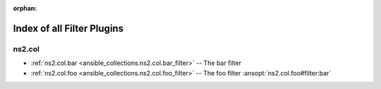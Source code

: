 
:orphan:

.. _list_of_filter_plugins:

Index of all Filter Plugins
===========================

ns2.col
-------

* :ref:`ns2.col.bar <ansible_collections.ns2.col.bar_filter>` -- The bar filter
* :ref:`ns2.col.foo <ansible_collections.ns2.col.foo_filter>` -- The foo filter \ :ansopt:`ns2.col.foo#filter:bar`\ 

